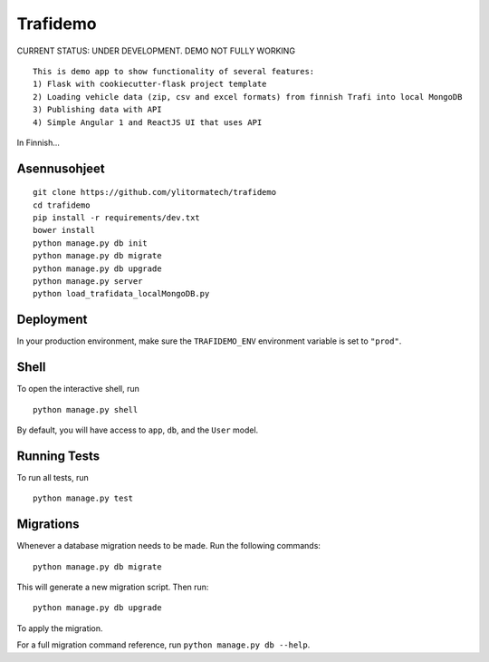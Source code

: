 ===============================
Trafidemo
===============================

CURRENT STATUS: UNDER DEVELOPMENT. DEMO NOT FULLY WORKING

::

    This is demo app to show functionality of several features:
    1) Flask with cookiecutter-flask project template
    2) Loading vehicle data (zip, csv and excel formats) from finnish Trafi into local MongoDB
    3) Publishing data with API
    4) Simple Angular 1 and ReactJS UI that uses API

In Finnish...



Asennusohjeet
-------------

::

    git clone https://github.com/ylitormatech/trafidemo
    cd trafidemo
    pip install -r requirements/dev.txt
    bower install
    python manage.py db init
    python manage.py db migrate
    python manage.py db upgrade
    python manage.py server
    python load_trafidata_localMongoDB.py



Deployment
----------

In your production environment, make sure the ``TRAFIDEMO_ENV`` environment variable is set to ``"prod"``.


Shell
-----

To open the interactive shell, run ::

    python manage.py shell

By default, you will have access to ``app``, ``db``, and the ``User`` model.


Running Tests
-------------

To run all tests, run ::

    python manage.py test


Migrations
----------

Whenever a database migration needs to be made. Run the following commands:
::

    python manage.py db migrate

This will generate a new migration script. Then run:
::

    python manage.py db upgrade

To apply the migration.

For a full migration command reference, run ``python manage.py db --help``.
